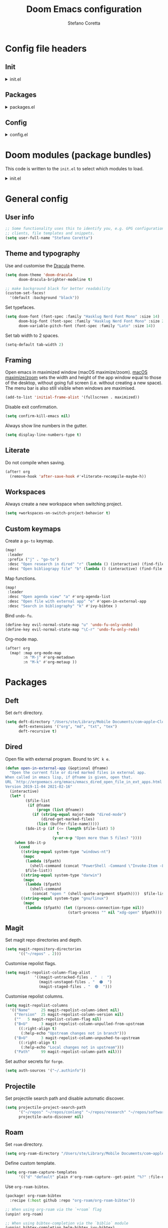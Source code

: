 :DOC-CONFIG:
# Tangle by default to config.el.
#+property: header-args:emacs-lisp :tangle config.el
#+property: header-args :mkdirp yes :comments no
#+startup: content nonum
:END:

#+title: Doom Emacs configuration
#+author: Stefano Coretta

* Config file headers
** Init
#+html: <details><summary>init.el</summary>
#+begin_src emacs-lisp :tangle init.el
;;; init.el -*- lexical-binding: t; -*-

;; DO NOT EDIT THIS FILE DIRECTLY
;; This is a file generated from a literate programing source file.
;; You should make any changes there and regenerate it from Emacs org-mode
;; using org-babel-tangle (C-c C-v t)

;; This file controls what Doom modules are enabled and what order they load
;; in. Remember to run 'doom sync' after modifying it!

;; NOTE Press 'SPC h d h' (or 'C-h d h' for non-vim users) to access Doom's
;;      documentation. There you'll find a "Module Index" link where you'll find
;;      a comprehensive list of Doom's modules and what flags they support.

;; NOTE Move your cursor over a module's name (or its flags) and press 'K' (or
;;      'C-c c k' for non-vim users) to view its documentation. This works on
;;      flags as well (those symbols that start with a plus).
;;
;;      Alternatively, press 'gd' (or 'C-c c d') on a module to browse its
;;      directory (for easy access to its source code).
#+end_src
#+html: </details>
** Packages
#+html: <details><summary>packages.el</summary>
#+begin_src emacs-lisp :tangle packages.el
;; -*- no-byte-compile: t; -*-
;;; $DOOMDIR/packages.el

;; DO NOT EDIT THIS FILE DIRECTLY
;; This is a file generated from a literate programing source file.
;; You should make any changes there and regenerate it from Emacs org-mode
;; using org-babel-tangle (C-c C-v t)

;; To install a package with Doom you must declare them here and run 'doom sync'
;; on the command line, then restart Emacs for the changes to take effect -- or
;; use 'M-x doom/reload'.


;; To install SOME-PACKAGE from MELPA, ELPA or emacsmirror:
;(package! some-package)

;; To install a package directly from a remote git repo, you must specify a
;; `:recipe'. You'll find documentation on what `:recipe' accepts here:
;; https://github.com/raxod502/straight.el#the-recipe-format
;(package! another-package
;  :recipe (:host github :repo "username/repo"))

;; If the package you are trying to install does not contain a PACKAGENAME.el
;; file, or is located in a subdirectory of the repo, you'll need to specify
;; `:files' in the `:recipe':
;(package! this-package
;  :recipe (:host github :repo "username/repo"
;           :files ("some-file.el" "src/lisp/*.el")))

;; If you'd like to disable a package included with Doom, you can do so here
;; with the `:disable' property:
;(package! builtin-package :disable t)

;; You can override the recipe of a built in package without having to specify
;; all the properties for `:recipe'. These will inherit the rest of its recipe
;; from Doom or MELPA/ELPA/Emacsmirror:
;(package! builtin-package :recipe (:nonrecursive t))
;(package! builtin-package-2 :recipe (:repo "myfork/package"))

;; Specify a `:branch' to install a package from a particular branch or tag.
;; This is required for some packages whose default branch isn't 'master' (which
;; our package manager can't deal with; see raxod502/straight.el#279)
;(package! builtin-package :recipe (:branch "develop"))

;; Use `:pin' to specify a particular commit to install.
;(package! builtin-package :pin "1a2b3c4d5e")


;; Doom's packages are pinned to a specific commit and updated from release to
;; release. The `unpin!' macro allows you to unpin single packages...
;(unpin! pinned-package)
;; ...or multiple packages
;(unpin! pinned-package another-pinned-package)
;; ...Or *all* packages (NOT RECOMMENDED; will likely break things)
;(unpin! t)

#+end_src
#+html: </details>
** Config
#+html: <details><summary>config.el</summary>
#+begin_src emacs-lisp :tangle config.el
;;; $DOOMDIR/config.el -*- lexical-binding: t; -*-

;; DO NOT EDIT THIS FILE DIRECTLY
;; This is a file generated from a literate programing source file located at
;; https://gitlab.com/zzamboni/dot-doom/-/blob/master/doom.org
;; You should make any changes there and regenerate it from Emacs org-mode
;; using org-babel-tangle (C-c C-v t)

;; Place your private configuration here! Remember, you do not need to run 'doom
;; sync' after modifying this file!

;; Some functionality uses this to identify you, e.g. GPG configuration, email
;; clients, file templates and snippets.
;; (setq user-full-name "John Doe"
;;      user-mail-address "john@doe.com")

;; Doom exposes five (optional) variables for controlling fonts in Doom. Here
;; are the three important ones:
;;
;; + `doom-font'
;; + `doom-variable-pitch-font'
;; + `doom-big-font' -- used for `doom-big-font-mode'; use this for
;;   presentations or streaming.
;;
;; They all accept either a font-spec, font string ("Input Mono-12"), or xlfd
;; font string. You generally only need these two:
;; (setq doom-font (font-spec :family "monospace" :size 12 :weight 'semi-light)
;;       doom-variable-pitch-font (font-spec :family "sans" :size 13))

;; There are two ways to load a theme. Both assume the theme is installed and
;; available. You can either set `doom-theme' or manually load a theme with the
;; `load-theme' function. This is the default:
;; (setq doom-theme 'doom-one)

;; If you use `org' and don't want your org files in the default location below,
;; change `org-directory'. It must be set before org loads!
;; (setq org-directory "~/org/")

;; This determines the style of line numbers in effect. If set to `nil', line
;; numbers are disabled. For relative line numbers, set this to `relative'.
;; (setq display-line-numbers-type t)

;; Here are some additional functions/macros that could help you configure Doom:
;;
;; - `load!' for loading external *.el files relative to this one
;; - `use-package!' for configuring packages
;; - `after!' for running code after a package has loaded
;; - `add-load-path!' for adding directories to the `load-path', relative to
;;   this file. Emacs searches the `load-path' when you load packages with
;;   `require' or `use-package'.
;; - `map!' for binding new keys
;;
;; To get information about any of these functions/macros, move the cursor over
;; the highlighted symbol at press 'K' (non-evil users must press 'C-c c k').
;; This will open documentation for it, including demos of how they are used.
;;
;; You can also try 'gd' (or 'C-c c d') to jump to their definition and see how
;; they are implemented.
#+end_src
#+html: </details>
* Doom modules (package bundles)
This code is written to the =init.el= to select which modules to load.

#+html: <details><summary>init.el</summary>
#+begin_src emacs-lisp :tangle init.el
(doom! :input
       ;;chinese
       ;;japanese
       ;;layout            ; auie,ctsrnm is the superior home row

       :completion
       company           ; the ultimate code completion backend
       ;;helm              ; the *other* search engine for love and life
       ;;ido               ; the other *other* search engine...
       (ivy +fuzzy
            +prescient
            +childframe
            +icons)      ; a search engine for love and life

       :ui
       deft              ; notational velocity for Emacs
       doom              ; what makes DOOM look the way it does
       doom-dashboard    ; a nifty splash screen for Emacs
       ;;doom-quit         ; DOOM quit-message prompts when you quit Emacs
       (emoji +ascii +github +unicode)  ; 🙂
       ;;fill-column       ; a `fill-column' indicator
       hl-todo           ; highlight TODO/FIXME/NOTE/DEPRECATED/HACK/REVIEW
       hydra
       indent-guides     ; highlighted indent columns
       ligatures         ; ligatures and symbols to make your code pretty again
       ;;minimap           ; show a map of the code on the side
       modeline          ; snazzy, Atom-inspired modeline, plus API
       ;;nav-flash         ; blink cursor line after big motions
       ;;neotree           ; a project drawer, like NERDTree for vim
       ophints           ; highlight the region an operation acts on
       (popup +defaults)   ; tame sudden yet inevitable temporary windows
       ;;tabs              ; a tab bar for Emacs
       treemacs          ; a project drawer, like neotree but cooler
       ;; unicode           ; extended unicode support for various languages
       vc-gutter         ; vcs diff in the fringe
       vi-tilde-fringe   ; fringe tildes to mark beyond EOB
       (window-select +numbers)     ; visually switch windows
       workspaces        ; tab emulation, persistence & separate workspaces
       zen               ; distraction-free coding or writing

       :editor
       (evil +everywhere); come to the dark side, we have cookies
       file-templates    ; auto-snippets for empty files
       fold              ; (nigh) universal code folding
       ;;(format +onsave)  ; automated prettiness
       ;;god               ; run Emacs commands without modifier keys
       ;;lispy             ; vim for lisp, for people who don't like vim
       multiple-cursors  ; editing in many places at once
       ;;objed             ; text object editing for the innocent
       ;;parinfer          ; turn lisp into python, sort of
       ;;rotate-text       ; cycle region at point between text candidates
       snippets          ; my elves. They type so I don't have to
       word-wrap         ; soft wrapping with language-aware indent

       :emacs
       (dired +icons)             ; making dired pretty [functional]
       electric          ; smarter, keyword-based electric-indent
       (ibuffer +icons)         ; interactive buffer management
       undo              ; persistent, smarter undo for your inevitable mistakes
       vc                ; version-control and Emacs, sitting in a tree

       :term
       ;;eshell            ; the elisp shell that works everywhere
       ;;shell             ; simple shell REPL for Emacs
       ;;term              ; basic terminal emulator for Emacs
       vterm             ; the best terminal emulation in Emacs

       :checkers
       (syntax +childframe)              ; tasing you for every semicolon you forget
       (spell +aspell) ; tasing you for misspelling mispelling
       ;;grammar           ; tasing grammar mistake every you make

       :tools
       ;;ansible
       ;;debugger          ; FIXME stepping through code, to help you add bugs
       ;;direnv
       ;;docker
       ;;editorconfig      ; let someone else argue about tabs vs spaces
       ;;ein               ; tame Jupyter notebooks with emacs
       (eval +overlay)     ; run code, run (also, repls)
       ;;gist              ; interacting with github gists
       lookup              ; navigate your code and its documentation
       ;;lsp
       (magit +forge)             ; a git porcelain for Emacs
       ;;make              ; run make tasks from Emacs
       ;;pass              ; password manager for nerds
       pdf               ; pdf enhancements
       ;;prodigy           ; FIXME managing external services & code builders
       rgb               ; creating color strings
       ;;taskrunner        ; taskrunner for all your projects
       ;;terraform         ; infrastructure as code
       ;;tmux              ; an API for interacting with tmux
       ;;upload            ; map local to remote projects via ssh/ftp

       :os
       (:if IS-MAC macos)  ; improve compatibility with macOS
       ;;tty               ; improve the terminal Emacs experience

       :lang
       ;;agda              ; types of types of types of types...
       ;;beancount         ; mind the GAAP
       ;;cc                ; C > C++ == 1
       ;;clojure           ; java with a lisp
       ;;common-lisp       ; if you've seen one lisp, you've seen them all
       ;;coq               ; proofs-as-programs
       ;;crystal           ; ruby at the speed of c
       ;;csharp            ; unity, .NET, and mono shenanigans
       ;;data              ; config/data formats
       ;;(dart +flutter)   ; paint ui and not much else
       ;;elixir            ; erlang done right
       ;;elm               ; care for a cup of TEA?
       emacs-lisp        ; drown in parentheses
       ;;erlang            ; an elegant language for a more civilized age
       ess               ; emacs speaks statistics
       ;;factor
       ;;faust             ; dsp, but you get to keep your soul
       ;;fsharp            ; ML stands for Microsoft's Language
       ;;fstar             ; (dependent) types and (monadic) effects and Z3
       ;;gdscript          ; the language you waited for
       ;;(go +lsp)         ; the hipster dialect
       ;;(haskell +dante)  ; a language that's lazier than I am
       ;;hy                ; readability of scheme w/ speed of python
       ;;idris             ; a language you can depend on
       json              ; At least it ain't XML
       ;;(java +meghanada) ; the poster child for carpal tunnel syndrome
       javascript        ; all(hope(abandon(ye(who(enter(here))))))
       ;;julia             ; a better, faster MATLAB
       ;;kotlin            ; a better, slicker Java(Script)
       ;;(latex +latexmk)             ; writing papers in Emacs has never been so fun
       ;;lean              ; for folks with too much to prove
       ;;ledger            ; be audit you can be
       ;;lua               ; one-based indices? one-based indices
       markdown          ; writing docs for people to ignore
       ;;nim               ; python + lisp at the speed of c
       ;;nix               ; I hereby declare "nix geht mehr!"
       ;;ocaml             ; an objective camel
       (org +roam)               ; organize your plain life in plain text
       ;;php               ; perl's insecure younger brother
       ;;plantuml          ; diagrams for confusing people more
       ;;purescript        ; javascript, but functional
       ;;python            ; beautiful is better than ugly
       ;;qt                ; the 'cutest' gui framework ever
       ;;racket            ; a DSL for DSLs
       ;;raku              ; the artist formerly known as perl6
       ;;rest              ; Emacs as a REST client
       ;;rst               ; ReST in peace
       ;;(ruby +rails)     ; 1.step {|i| p "Ruby is #{i.even? ? 'love' : 'life'}"}
       ;;rust              ; Fe2O3.unwrap().unwrap().unwrap().unwrap()
       ;;scala             ; java, but good
       ;;(scheme +guile)   ; a fully conniving family of lisps
       sh                ; she sells {ba,z,fi}sh shells on the C xor
       ;;sml
       ;;solidity          ; do you need a blockchain? No.
       ;;swift             ; who asked for emoji variables?
       ;;terra             ; Earth and Moon in alignment for performance.
       ;;web               ; the tubes
       yaml              ; JSON, but readable
       ;;zig               ; C, but simpler

       :email
       ;;(mu4e +gmail)
       ;;notmuch
       ;;(wanderlust +gmail)

       :app
       ;;calendar
       ;;emms
       ;;everywhere        ; *leave* Emacs!? You must be joking
       ;;irc               ; how neckbeards socialize
       ;;(rss +org)        ; emacs as an RSS reader
       ;;twitter           ; twitter client https://twitter.com/vnought

       :config
       literate
       (default +bindings +smartparens))
#+end_src
#+html: </details>

* General config
** User info
#+begin_src emacs-lisp
;; Some functionality uses this to identify you, e.g. GPG configuration, email
;; clients, file templates and snippets.
(setq user-full-name "Stefano Coretta")
#+end_src
** Theme and typography
Use and customise the [[https://draculatheme.com][Dracula]] theme.

#+begin_src emacs-lisp
(setq doom-theme 'doom-dracula
      doom-dracula-brighter-modeline t)

;; make background black for better readability
(custom-set-faces!
  '(default :background "black"))
#+end_src

Set typefaces.

#+begin_src emacs-lisp
(setq doom-font (font-spec :family "Hasklug Nerd Font Mono" :size 14)
      doom-big-font (font-spec :family "Hasklug Nerd Font Mono" :size 24)
      doom-variable-pitch-font (font-spec :family "Lato" :size 14))
#+end_src

Set tab width to 2 spaces.

#+begin_src emacs-lisp
(setq-default tab-width 2)
#+end_src
** Framing
Open emacs in maximized window (macOS maximize/zoom).
[[https://support.apple.com/en-gb/guide/mac-help/mchlp2469/mac][macOS maximize/zoom]] sets the width and height of the app window equal to those of the desktop, without going full screen (i.e. without creating a new space).
The menu bar is also still visible when windows are maximised.

#+begin_src emacs-lisp
(add-to-list 'initial-frame-alist '(fullscreen . maximized))
#+end_src

Disable exit confirmation.

#+begin_src emacs-lisp
(setq confirm-kill-emacs nil)
#+end_src

Always show line numbers in the gutter.

#+begin_src emacs-lisp
(setq display-line-numbers-type t)
#+end_src
** Literate
Do not compile when saving.

#+begin_src emacs-lisp
(after! org
  (remove-hook 'after-save-hook #'+literate-recompile-maybe-h))
#+end_src
** Workspaces
Always create a new workspace when switching project.

#+begin_src emacs-lisp
(setq +workspaces-on-switch-project-behavior t)
#+end_src
** Custom keymaps
Create a =go-to= keymap.

#+begin_src emacs-lisp
(map!
 :leader
 :prefix ("j" . "go-to")
 :desc "Open research in dired" "r" (lambda () (interactive) (find-file "~/repos/research"))
 :desc "Open bibliograpy file" "b" (lambda () (interactive) (find-file "~/texmf/bibtex/bib/linguistics.bib")))
#+end_src

Map functions.

#+begin_src emacs-lisp
(map!
 :leader
 :desc "Open agenda view" "a" #'org-agenda-list
 :desc "Open file with external app" "e" #'open-in-external-app
 :desc "Search in bibliography" "k" #'ivy-bibtex )
#+end_src

Bind =undo-fu=.

#+begin_src emacs-lisp
(define-key evil-normal-state-map "u" 'undo-fu-only-undo)
(define-key evil-normal-state-map "\C-r" 'undo-fu-only-redo)
#+end_src

Org-mode map.

#+begin_src emacs-lisp
(after! org
  (map! :map org-mode-map
        :n "M-j" #'org-metadown
        :n "M-k" #'org-metaup ))
#+end_src
* Packages
** Deft
Set =deft= directory.

#+begin_src emacs-lisp
(setq deft-directory "/Users/ste/Library/Mobile Documents/com~apple~CloudDocs/drive/deft"
      deft-extensions '("org", "md", "txt", "tex")
      deft-recursive t)
#+end_src
** Dired
Open file with external program. Bound to =SPC k e=.

#+begin_src emacs-lisp :tangle init.el
(defun open-in-external-app (&optional @fname)
  "Open the current file or dired marked files in external app.
When called in emacs lisp, if @fname is given, open that.
URL `http://ergoemacs.org/emacs/emacs_dired_open_file_in_ext_apps.html'
Version 2019-11-04 2021-02-16"
  (interactive)
  (let* (
         ($file-list
          (if @fname
              (progn (list @fname))
            (if (string-equal major-mode "dired-mode")
                (dired-get-marked-files)
              (list (buffer-file-name)))))
         ($do-it-p (if (<= (length $file-list) 5)
                       t
                     (y-or-n-p "Open more than 5 files? "))))
    (when $do-it-p
      (cond
       ((string-equal system-type "windows-nt")
        (mapc
         (lambda ($fpath)
           (shell-command (concat "PowerShell -Command \"Invoke-Item -LiteralPath\" " "'" (shell-quote-argument (expand-file-name $fpath )) "'")))
         $file-list))
       ((string-equal system-type "darwin")
        (mapc
         (lambda ($fpath)
           (shell-command
            (concat "open " (shell-quote-argument $fpath))))  $file-list))
       ((string-equal system-type "gnu/linux")
        (mapc
         (lambda ($fpath) (let ((process-connection-type nil))
                            (start-process "" nil "xdg-open" $fpath))) $file-list))))))
#+end_src
** Magit
Set magit repo directories and depth.

#+begin_src emacs-lisp
(setq magit-repository-directories
      '(("~/repos" . 2)))
#+end_src

Customise repolist flags.

#+begin_src emacs-lisp
(setq magit-repolist-column-flag-alist
             '((magit-untracked-files . "  ❕️  ")
               (magit-unstaged-files . "  🟠  ")
               (magit-staged-files . "  🟢  ")))
#+end_src

Customise repolist columns.

#+begin_src emacs-lisp
(setq magit-repolist-columns
  '(("Name"     25 magit-repolist-column-ident nil)
    ("Version"  25 magit-repolist-column-version nil)
    (""   5 magit-repolist-column-flag nil)
    ("B<U"      3 magit-repolist-column-unpulled-from-upstream
      ((:right-align t)
       (:help-echo "Upstream changes not in branch")))
    ("B>U"      3 magit-repolist-column-unpushed-to-upstream
      ((:right-align t)
       (:help-echo "Local changes not in upstream")))
    ("Path"     99 magit-repolist-column-path nil)))
#+end_src

Set author secrets for =forge=.

#+begin_src emacs-lisp
(setq auth-sources '("~/.authinfo"))
#+end_src
** Projectile
Set projectile search path and disable automatic discover.

#+begin_src emacs-lisp
(setq projectile-project-search-path
      '("~/repos" "~/repos/conlang" "~/repos/research" "~/repos/software" "~/repos/typography" "~/repos/web")
      projectile-auto-discover nil)
#+end_src
** Roam
Set =roam= directory.

#+begin_src emacs-lisp
(setq org-roam-directory "/Users/ste/Library/Mobile Documents/com~apple~CloudDocs/drive/roam" )
#+end_src

Define custom template.

#+begin_src emacs-lisp
(setq org-roam-capture-templates
      '(("d" "default" plain #'org-roam-capture--get-point "%?" :file-name "${slug}" :head "#+title: ${title}\n#+date: %t\n" :unnarrowed t)))
#+end_src

Use =org-roam-bibtex=.

#+begin_src emacs-lisp :tangle packages.el
(package! org-roam-bibtex
  :recipe (:host github :repo "org-roam/org-roam-bibtex"))

;; When using org-roam via the `+roam` flag
(unpin! org-roam)

;; When using bibtex-completion via the `biblio` module
(unpin! bibtex-completion helm-bibtex ivy-bibtex)
#+end_src

#+begin_src emacs-lisp
(use-package! org-roam-bibtex
  :after org-roam
  :hook (org-roam-mode . org-roam-bibtex-mode)
  :config
  (require 'org-ref)) ; optional: if Org Ref is not loaded anywhere else, load it here
#+end_src
** Spell-fu
Set =ispell-dictionary=.

#+begin_src emacs-lisp
(setq ispell-dictionary "en")
#+end_src
** Zetteldeft
Use =zetteldeft=.
#+begin_src emacs-lisp :tangle packages.el
(package! zetteldeft)
#+end_src

#+begin_src emacs-lisp
(use-package! zetteldeft
  :after deft
  :config
    (zetteldeft-set-classic-keybindings))
#+end_src

Define keymaps.

#+begin_src emacs-lisp
(map!
  :leader
  :prefix ("d" . "deft")
  :desc "deft" "d" #'deft
  :desc "new serch" "D" #'zetteldeft-deft-new-search
  :desc "refresh" "R" #'deft-refresh
  :desc "search at point" "s" #'zetteldeft-search-at-point
  :desc "search current id" "c" #'zetteldeft-search-current-id
  :desc "follow link" "f" #'zetteldeft-follow-link
  :desc "avy file othe window" "F" #'zetteldeft-avy-file-search-ace-window
  :desc "browse" "." #'zetteldeft-browse
  :desc "go home" "h" #'zetteldeft-go-home
  :desc "avy link search" "l" #'zetteldeft-avy-link-search
  :desc "avy tag search" "t" #'zetteldeft-avy-tag-search
  :desc "tag list" "T" #'zetteldeft-tag-buffer
  :desc "insert tag" "#" #'zetteldeft-tag-insert
  :desc "search tag" "/" #'zetteldeft-search-tag
  :desc "insert id" "i" #'zetteldeft-find-file-id-insert
  :desc "insert full title" "I" #'zetteldeft-find-file-full-title-insert
  :desc "find file" "o" #'zetteldeft-find-file
  :desc "new file" "n" #'zetteldeft-new-file
  :desc "new file & link" "N" #'zetteldeft-new-file-and-link
  :desc "new file & backlink" "B" #'zetteldeft-new-file-and-backlink
  :desc "add link" "b" #'zetteldeft-backlink-add
  :desc "rename" "r" #'zetteldeft-file-rename
  :desc "count words" "x" #'zetteldeft-count-words)
#+end_src
* Languages
** BibTeX
Define auto-key generation.

#+begin_src emacs-lisp
(setq bibtex-autokey-name-year-separator ""
      bibtex-autokey-year-title-separator ""
      bibtex-autokey-year-length 4
      bibtex-autokey-titleword-length 0
      bibtex-autokey-titlewords 0)
#+end_src

Use =ivy-bibtex=.

#+begin_src emacs-lisp :tangle packages.el
(package! ivy-bibtex)
#+end_src

Set main bib and PDFs location.

#+begin_src emacs-lisp
(setq bibtex-completion-bibliography '("/Users/ste/texmf/bibtex/bib/linguistics.bib")
      bibtex-completion-library-path '("/Users/ste/Library/Mobile Documents/com~apple~CloudDocs/drive/biblio")
      bibtex-completion-notes-path "/Users/ste/Library/Mobile Documents/com~apple~CloudDocs/drive/roam")
#+end_src

Use =org-ref=.

#+begin_src emacs-lisp :tangle packages.el
(package! org-ref)
#+end_src

Set =org-ref= variables.

#+begin_src emacs-lisp
(setq reftex-default-bibliography '("/Users/ste/texmf/bibtex/bib/linguistics.bib"))

;; see org-ref for use of these variables
(setq org-ref-bibliography-notes "/Users/ste/Library/Mobile Documents/com~apple~CloudDocs/drive/roam"
      org-ref-default-bibliography '("/Users/ste/texmf/bibtex/bib/linguistics.bib")
      org-ref-pdf-directory "/Users/ste/Library/Mobile Documents/com~apple~CloudDocs/drive/biblio")
#+end_src
** CSV
Use =csv-mode=.

#+begin_src emacs-lisp :tangle packages.el
(package! csv-mode)
#+end_src

Rainbow csv (from https://www.reddit.com/r/emacs/comments/26c71k/csv_column_highlighting/chq2r8m?utm_source=share&utm_medium=web2x&context=3).
Customised so every column is coloured.

#+begin_src emacs-lisp :tangle init.el
(require 'cl)
(require 'color)

(defun csv-highlight (&optional separator)
  (interactive (list (when current-prefix-arg (read-char "Separator: "))))
  (font-lock-mode 1)
  (let* ((separator (or separator ?\,))
         (n (count-matches (string separator) (point-at-bol) (point-at-eol)))
         (colors (loop for i from 0 to 1.0 by (/ 1.0 n)
                       collect (apply #'color-rgb-to-hex
                                      (color-hsl-to-rgb i 0.7 0.5)))))
    (loop for i from 1 to n by 1
          for c in colors
          for r = (format "^\\([^%c\n]+%c\\)\\{%d\\}" separator separator i)
          do (font-lock-add-keywords nil `((,r (1 '(face (:foreground ,c)))))))))

(defun my-csv-mode-hook ()
  (csv-highlight))

(add-hook 'csv-mode-hook 'my-csv-mode-hook)
#+end_src
** Lexurgy
Use =lexurgy-mode=.

#+begin_src emacs-lisp
(load! "lexurgy-mode.el")

(setq load-path (cons "~/emacs" load-path))
(autoload 'lexurgy-mode "lexurgy" "Enter Lexurgy mode." t)
(setq auto-mode-alist (cons '("\\.lsc$" . lexurgy-mode) auto-mode-alist))
(autoload 'lexurgy-wlm-mode "lexurgy wlm" "Enter Lexurgy WLM mode." t)
(setq auto-mode-alist (cons '("\\.wl\\(m\\|i\\)$" . lexurgy-wlm-mode) auto-mode-alist))
#+end_src
** Markdown
Use =raw_attribute=.

#+begin_src emacs-lisp
(setq markdown-code-lang-modes
  '(("ocaml" . tuareg-mode) ("elisp" . emacs-lisp-mode) ("ditaa" . artist-mode)
    ("asymptote" . asy-mode) ("dot" . fundamental-mode) ("sqlite" . sql-mode)
    ("calc" . fundamental-mode) ("C" . c-mode) ("cpp" . c++-mode)
    ("C++" . c++-mode) ("screen" . shell-script-mode) ("shell" . sh-mode)
    ("bash" . sh-mode) ("=latex" . latex-mode)))
#+end_src
** Pandoc
Use =pandoc-mode=.

#+begin_src emacs-lisp :tangle packages.el
(package! pandoc-mode)
#+end_src

Autoload with markdown.

#+begin_src emacs-lisp :tangle init.el
(add-hook 'pandoc-mode-hook 'pandoc-load-default-settings)
#+end_src
** Praat
Use =praat-mode=.

#+begin_src emacs-lisp
(load! "praat-script-mode.el")

(setq load-path (cons "~/emacs" load-path))
(autoload 'praat-script-mode "praat" "Enter Praat mode." t)
(setq auto-mode-alist (cons '("\\.praat$" . praat-script-mode) auto-mode-alist))
#+end_src
** R
Don't ask for working directory when starting R inferior process.

#+begin_src emacs-lisp
(setq ess-ask-for-ess-directory nil)
#+end_src

Auto =ess-r-mode= with =.secrets= file.

#+begin_src emacs-lisp
(add-to-list 'auto-mode-alist
             '("\\.secrets\\'" . ess-r-mode))
#+end_src

Auto =css-mode= with =rstheme= file.

#+begin_src emacs-lisp
(add-to-list 'auto-mode-alist
             '("\\.rstheme\\'" . css-mode))
#+end_src

#+begin_src emacs-lisp
(add-to-list 'auto-mode-alist
             '("\\.Rproj$" . yaml-mode))
#+end_src
* Org-mode
** Customise
Number sections and start folded.

#+begin_src emacs-lisp
(after! org
  (setq org-startup-numerated t)
  (setq org-startup-folded t))
#+end_src

Use =org-bullets=.

#+begin_src emacs-lisp :tangle packages.el
(package! org-bullets)
;; also need magit-section
(package! magit-section)
#+end_src
** Org Agenda
Set agenda file and other variables.

#+begin_src emacs-lisp
(after! org
  (setq org-agenda-files '("/Users/ste/Library/Mobile Documents/iCloud~com~appsonthemove~beorg/Documents/org/agenda.org"))
  (setq org-agenda-span 14)
  (setq org-agenda-start-day nil)
  (setq calendar-week-start-day 1))
#+end_src
** Priorities
Use =org-fancy-priorities= to customise priority cookies.

#+begin_src emacs-lisp :tangle packages.el
(package! org-fancy-priorities)
#+end_src

#+begin_src emacs-lisp
(add-hook 'org-agenda-mode-hook 'org-fancy-priorities-mode)

(after! org-fancy-priorities
  (setq org-priority-faces '((?A :foreground "#e45649")
                             (?B :foreground "#da8548")
                             (?C :foreground "#0098dd"))
        org-fancy-priorities-list '("⬢" "⬢" "⬢")))
#+end_src

